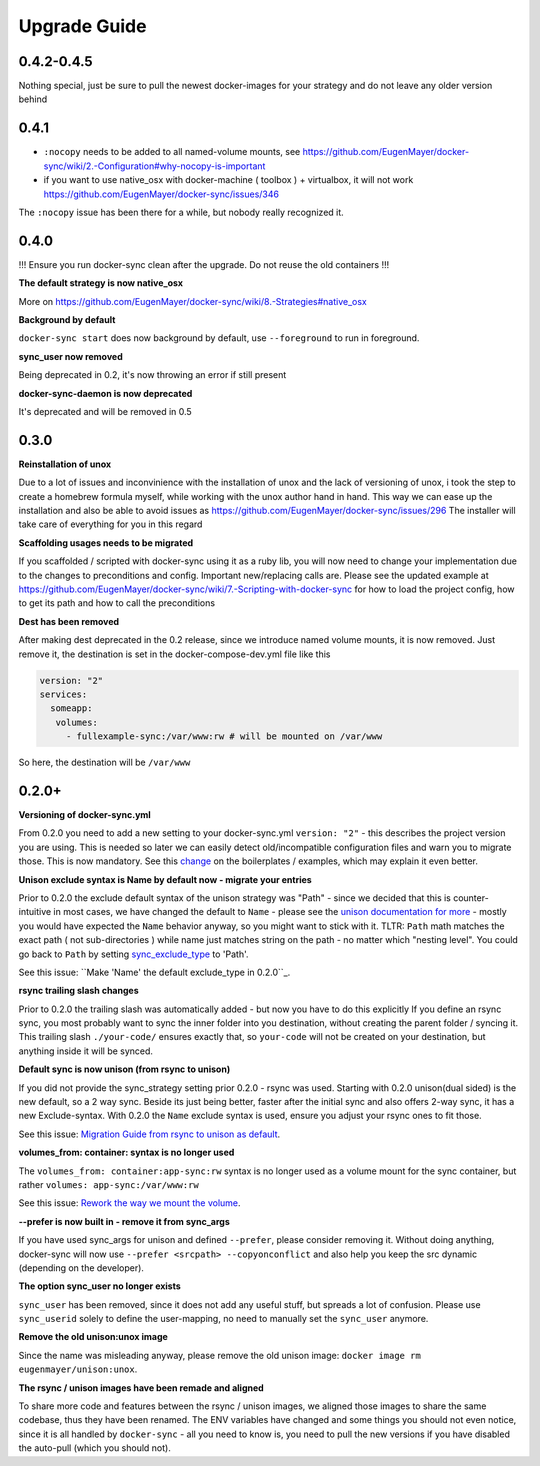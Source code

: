 Upgrade Guide
=============

0.4.2-0.4.5
-----------

Nothing special, just be sure to pull the newest docker-images for your strategy and do not leave any older version behind

0.4.1
-----
- ``:nocopy`` needs to be added to all named-volume mounts, see https://github.com/EugenMayer/docker-sync/wiki/2.-Configuration#why-nocopy-is-important

- if you want to use native_osx with docker-machine ( toolbox ) + virtualbox, it will not work https://github.com/EugenMayer/docker-sync/issues/346

The ``:nocopy`` issue has been there for a while, but nobody really recognized it.

0.4.0
-----
!!! Ensure you run docker-sync clean after the upgrade. Do not reuse the old containers !!!

**The default strategy is now native_osx**

More on https://github.com/EugenMayer/docker-sync/wiki/8.-Strategies#native_osx

**Background by default**

``docker-sync start`` does now background by default, use ``--foreground`` to run in foreground.

**sync_user now removed**

Being deprecated in 0.2, it's now throwing an error if still present

**docker-sync-daemon is now deprecated**

It's deprecated and will be removed in 0.5

0.3.0
-----

**Reinstallation of unox**

Due to a lot of issues and inconvinience with the installation of unox and the lack of versioning of unox, i took the step to create a homebrew formula myself, while working with the unox author hand in hand. This way we can ease up the installation and also be able to avoid issues as https://github.com/EugenMayer/docker-sync/issues/296 The installer will take care of everything for you in this regard

**Scaffolding usages needs to be migrated**

If you scaffolded / scripted with docker-sync using it as a ruby lib, you will now need to change your implementation due to the changes to preconditions and config. Important new/replacing calls are. Please see the updated example at https://github.com/EugenMayer/docker-sync/wiki/7.-Scripting-with-docker-sync for how to load the project config, how to get its path and how to call the preconditions

**Dest has been removed**

After making dest deprecated in the 0.2 release, since we introduce named volume mounts, it is now removed. Just remove it, the destination is set in the docker-compose-dev.yml file like this

.. code-block:: shell

    version: "2"
    services:
      someapp:
       volumes:
         - fullexample-sync:/var/www:rw # will be mounted on /var/www

So here, the destination will be ``/var/www``

0.2.0+
------

**Versioning of docker-sync.yml**

From 0.2.0 you need to add a new setting to your docker-sync.yml ``version: "2"`` - this describes the project version you are using. This is needed so later we can easily detect old/incompatible configuration files and warn you to migrate those. This is now mandatory. See this change_ on the boilerplates / examples, which may explain it even better.

**Unison exclude syntax is Name by default now - migrate your entries**

Prior to 0.2.0 the exclude default syntax of the unison strategy was "Path" - since we decided that this is counter-intuitive in most cases, we have changed the default to ``Name`` - please see the `unison documentation for more`_ - mostly you would have expected the ``Name`` behavior anyway, so you might want to stick with it. TLTR: ``Path`` math matches the exact path ( not sub-directories ) while name just matches string on the path - no matter which "nesting level". You could go back to ``Path`` by setting sync_exclude_type_ to 'Path'.

See this issue: ``Make 'Name' the default exclude_type in 0.2.0``_.

**rsync trailing slash changes**

Prior to 0.2.0 the trailing slash was automatically added - but now you have to do this explicitly If you define an rsync sync, you most probably want to sync the inner folder into you destination, without creating the parent folder / syncing it. This trailing slash ``./your-code/`` ensures exactly that, so ``your-code`` will not be created on your destination, but anything inside it will be synced.

**Default sync is now unison (from rsync to unison)**

If you did not provide the sync_strategy setting prior 0.2.0 - rsync was used. Starting with 0.2.0 unison(dual sided) is the new default, so a 2 way sync. Beside its just being better, faster after the initial sync and also offers 2-way sync, it has a new Exclude-syntax. With 0.2.0 the ``Name`` exclude syntax is used, ensure you adjust your rsync ones to fit those.

See this issue: `Migration Guide from rsync to unison as default`_.

**volumes_from: container: syntax is no longer used**

The ``volumes_from: container:app-sync:rw`` syntax is no longer used as a volume mount for the sync container, but rather ``volumes: app-sync:/var/www:rw``

See this issue: `Rework the way we mount the volume`_.

**--prefer is now built in - remove it from sync_args**

If you have used sync_args for unison and defined ``--prefer``, please consider removing it. Without doing anything, docker-sync will now use ``--prefer <srcpath> --copyonconflict`` and also help you keep the src dynamic (depending on the developer).

**The option sync_user no longer exists**

``sync_user`` has been removed, since it does not add any useful stuff, but spreads a lot of confusion. Please use ``sync_userid`` solely to define the user-mapping, no need to manually set the ``sync_user`` anymore.

**Remove the old unison:unox image**

Since the name was misleading anyway, please remove the old unison image: ``docker image rm eugenmayer/unison:unox``.

**The rsync / unison images have been remade and aligned**

To share more code and features between the rsync / unison images, we aligned those images to share the same codebase, thus they have been renamed. The ENV variables have changed and some things you should not even notice, since it is all handled by ``docker-sync`` - all you need to know is, you need to pull the new versions if you have disabled the auto-pull (which you should not).

.. _change: https://github.com/EugenMayer/docker-sync-boilerplate/commit/9d2cd625282f968161e3ecf4ed85b5b52dbd8cbd
.. _unison documentation for more: http://www.cis.upenn.edu/~bcpierce/unison/download/releases/stable/unison-manual.html#ignore
.. _sync_exclude_type: https://github.com/EugenMayer/docker-sync/blob/master/example/docker-sync.yml#L56
.. _Make 'Name' the default exclude_type in 0.2.0: https://github.com/EugenMayer/docker-sync/issues/133
.. _Rework the way we mount the volume: https://github.com/EugenMayer/docker-sync/issues/116
.. _Migration Guide from rsync to unison as default: https://github.com/EugenMayer/docker-sync/issues/115
